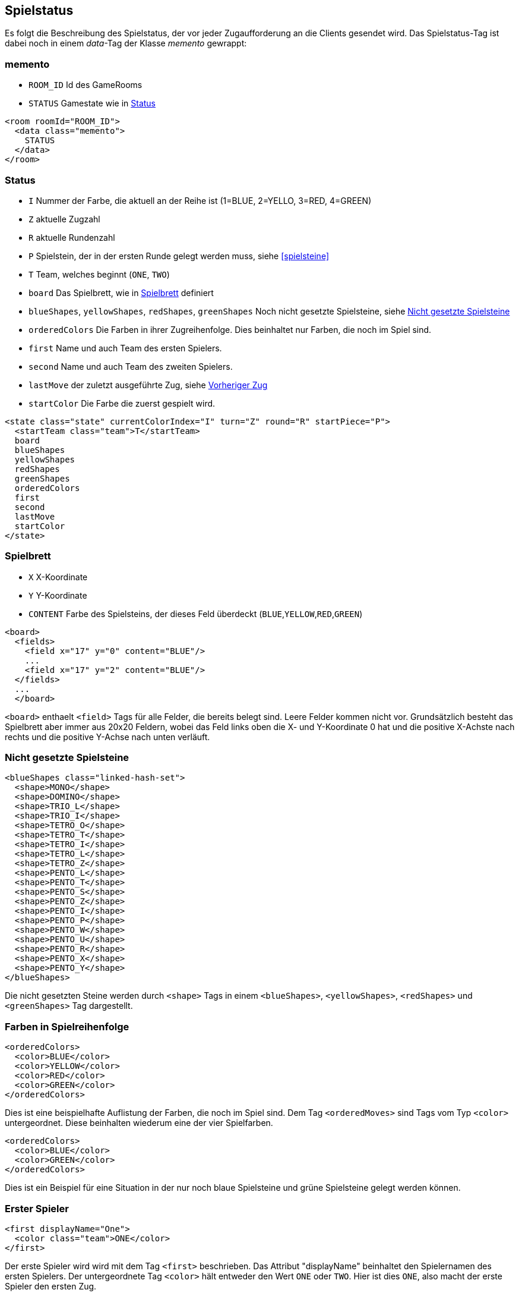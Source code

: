 [[spielstatus]]
== Spielstatus

Es folgt die Beschreibung des Spielstatus, der vor jeder Zugaufforderung an die Clients gesendet wird. Das Spielstatus-Tag ist dabei noch in einem _data_-Tag der Klasse _memento_ gewrappt:

[[memento]]
=== memento

* `ROOM_ID` Id des GameRooms
* `STATUS` Gamestate wie in xref:status[]

[source,xml]
----
<room roomId="ROOM_ID">
  <data class="memento">
    STATUS
  </data>
</room>
----

[[status]]
=== Status

* `I` Nummer der Farbe, die aktuell an der Reihe ist (1=BLUE, 2=YELLO, 3=RED, 4=GREEN)
* `Z` aktuelle Zugzahl
* `R` aktuelle Rundenzahl
* `P` Spielstein, der in der ersten Runde gelegt werden muss, siehe xref:spielsteine[]
* `T` Team, welches beginnt (`ONE`, `TWO`)
* `board` Das Spielbrett, wie in xref:spielbrett[] definiert
* `blueShapes`, `yellowShapes`, `redShapes`, `greenShapes` Noch nicht gesetzte Spielsteine, siehe xref:undeployed[]
* `orderedColors` Die Farben in ihrer Zugreihenfolge. Dies beinhaltet nur Farben, die noch im Spiel sind.
* `first` Name und auch Team des ersten Spielers.
* `second` Name und auch Team des zweiten Spielers.
* `lastMove` der zuletzt ausgeführte Zug, siehe xref:last-move[]
* `startColor` Die Farbe die zuerst gespielt wird.

[source,xml]
----
<state class="state" currentColorIndex="I" turn="Z" round="R" startPiece="P">
  <startTeam class="team">T</startTeam>
  board
  blueShapes
  yellowShapes
  redShapes
  greenShapes
  orderedColors
  first
  second
  lastMove
  startColor
</state>
----

[[spielbrett]]
=== Spielbrett

* `X` X-Koordinate
* `Y` Y-Koordinate
* `CONTENT` Farbe des Spielsteins, der dieses Feld überdeckt (`BLUE`,`YELLOW`,`RED`,`GREEN`)

[source,xml]
----
<board>
  <fields>
    <field x="17" y="0" content="BLUE"/>
    ...
    <field x="17" y="2" content="BLUE"/>
  </fields>
  ...
  </board>
----

`<board>` enthaelt `<field>` Tags für alle Felder, die bereits belegt sind.
Leere Felder kommen nicht vor. Grundsätzlich besteht das Spielbrett aber immer
aus 20x20 Feldern, wobei das Feld links oben die X- und Y-Koordinate 0 hat und
die positive X-Achste nach rechts und die positive Y-Achse nach unten verläuft.

[[undeployed]]
=== Nicht gesetzte Spielsteine

[source,xml]
----
<blueShapes class="linked-hash-set">
  <shape>MONO</shape>
  <shape>DOMINO</shape>
  <shape>TRIO_L</shape>
  <shape>TRIO_I</shape>
  <shape>TETRO_O</shape>
  <shape>TETRO_T</shape>
  <shape>TETRO_I</shape>
  <shape>TETRO_L</shape>
  <shape>TETRO_Z</shape>
  <shape>PENTO_L</shape>
  <shape>PENTO_T</shape>
  <shape>PENTO_S</shape>
  <shape>PENTO_Z</shape>
  <shape>PENTO_I</shape>
  <shape>PENTO_P</shape>
  <shape>PENTO_W</shape>
  <shape>PENTO_U</shape>
  <shape>PENTO_R</shape>
  <shape>PENTO_X</shape>
  <shape>PENTO_Y</shape>
</blueShapes>
----

Die nicht gesetzten Steine werden durch `<shape>` Tags in einem `<blueShapes>`, `<yellowShapes>`, `<redShapes>` und `<greenShapes>` Tag dargestellt.

[[orderedColors]]
=== Farben in Spielreihenfolge

[source,xml]
----
<orderedColors>
  <color>BLUE</color>
  <color>YELLOW</color>
  <color>RED</color>
  <color>GREEN</color>
</orderedColors>
----

Dies ist eine beispielhafte Auflistung der Farben, die noch im Spiel sind. Dem Tag `<orderedMoves>` sind Tags vom Typ `<color>` untergeordnet. Diese beinhalten wiederum eine der vier Spielfarben.

[source,xml]
----
<orderedColors>
  <color>BLUE</color>
  <color>GREEN</color>
</orderedColors>
----

Dies ist ein Beispiel für eine Situation in der nur noch blaue Spielsteine und grüne Spielsteine gelegt werden können.

[[first]]
=== Erster Spieler

[source,xml]
----
<first displayName="One">
  <color class="team">ONE</color>
</first>
----

Der erste Spieler wird wird mit dem Tag `<first>` beschrieben. Das Attribut "displayName" beinhaltet den Spielernamen des ersten Spielers. Der untergeordnete Tag `<color>` hält entweder den Wert `ONE` oder `TWO`. Hier ist dies `ONE`, also macht der erste Spieler den ersten Zug.

[[second]]
=== Zweiter Spieler

Dieser Tag beschreibt den zweiten Spieler. Die Struktur ist wie bei xref:first[].

[[last-move]]
=== Vorheriger Zug

[source,xml]
----
<lastMove class="sc.plugin2021.SetMove">
  <piece color="BLUE" kind="PENTO_V" rotation="RIGHT" isFlipped="false">
    <position x="17" y="0"/>
  </piece>
</lastMove>
----

Der vorherige Zug hat die selbe Struktur wie ein xref:zug[], der gesendet wird, ausser dass das Tag `<lastMove>` und nicht `<data>` heisst. Der vorherige Zug wird in jedem Spielstatus angegeben, ausser vor dem ersten Zug.

[[startColor]]
=== Startende Spielfarbe

[source,xml]
----
<startColor>BLUE</startColor>
----

Der Tag `<startColor>` beinhaltet die Farbe, die im ersten Zug vom ersten Spieler gelegt wird. Hier ist dies die Farbe Blau.

=== Beispiel kompletter Spielstatus

Hier ist das XML eines kompletten beispielhaften Spielstatus, wie es der Computerspieler vom Server bekommt:

[source,xml]
----
<room roomId="cb3bc426-5c70-48b9-9307-943bc328b503">
  <data class="memento">
    <state class="state" currentColorIndex="1" turn="1" round="1" startPiece="PENTO_V">
      <startTeam class="team">ONE</startTeam>
      <board>
        <field x="17" y="0" content="BLUE"/>
        <field x="18" y="0" content="BLUE"/>
        <field x="19" y="0" content="BLUE"/>
        <field x="17" y="1" content="BLUE"/>
        <field x="17" y="2" content="BLUE"/>
      </board>
      <blueShapes class="linked-hash-set">
        <shape>MONO</shape>
        <shape>DOMINO</shape>
        <shape>TRIO_L</shape>
        <shape>TRIO_I</shape>
        <shape>TETRO_O</shape>
        <shape>TETRO_T</shape>
        <shape>TETRO_I</shape>
        <shape>TETRO_L</shape>
        <shape>TETRO_Z</shape>
        <shape>PENTO_L</shape>
        <shape>PENTO_T</shape>
        <shape>PENTO_S</shape>
        <shape>PENTO_Z</shape>
        <shape>PENTO_I</shape>
        <shape>PENTO_P</shape>
        <shape>PENTO_W</shape>
        <shape>PENTO_U</shape>
        <shape>PENTO_R</shape>
        <shape>PENTO_X</shape>
        <shape>PENTO_Y</shape>
      </blueShapes>
      <yellowShapes class="linked-hash-set">
        <shape>MONO</shape>
        <shape>DOMINO</shape>
        <shape>TRIO_L</shape>
        <shape>TRIO_I</shape>
        <shape>TETRO_O</shape>
        <shape>TETRO_T</shape>
        <shape>TETRO_I</shape>
        <shape>TETRO_L</shape>
        <shape>TETRO_Z</shape>
        <shape>PENTO_L</shape>
        <shape>PENTO_T</shape>
        <shape>PENTO_V</shape>
        <shape>PENTO_S</shape>
        <shape>PENTO_Z</shape>
        <shape>PENTO_I</shape>
        <shape>PENTO_P</shape>
        <shape>PENTO_W</shape>
        <shape>PENTO_U</shape>
        <shape>PENTO_R</shape>
        <shape>PENTO_X</shape>
        <shape>PENTO_Y</shape>
      </yellowShapes>
      <redShapes class="linked-hash-set">
        <shape>MONO</shape>
        <shape>DOMINO</shape>
        <shape>TRIO_L</shape>
        <shape>TRIO_I</shape>
        <shape>TETRO_O</shape>
        <shape>TETRO_T</shape>
        <shape>TETRO_I</shape>
        <shape>TETRO_L</shape>
        <shape>TETRO_Z</shape>
        <shape>PENTO_L</shape>
        <shape>PENTO_T</shape>
        <shape>PENTO_V</shape>
        <shape>PENTO_S</shape>
        <shape>PENTO_Z</shape>
        <shape>PENTO_I</shape>
        <shape>PENTO_P</shape>
        <shape>PENTO_W</shape>
        <shape>PENTO_U</shape>
        <shape>PENTO_R</shape>
        <shape>PENTO_X</shape>
        <shape>PENTO_Y</shape>
      </redShapes>
      <greenShapes class="linked-hash-set">
        <shape>MONO</shape>
        <shape>DOMINO</shape>
        <shape>TRIO_L</shape>
        <shape>TRIO_I</shape>
        <shape>TETRO_O</shape>
        <shape>TETRO_T</shape>
        <shape>TETRO_I</shape>
        <shape>TETRO_L</shape>
        <shape>TETRO_Z</shape>
        <shape>PENTO_L</shape>
        <shape>PENTO_T</shape>
        <shape>PENTO_V</shape>
        <shape>PENTO_S</shape>
        <shape>PENTO_Z</shape>
        <shape>PENTO_I</shape>
        <shape>PENTO_P</shape>
        <shape>PENTO_W</shape>
        <shape>PENTO_U</shape>
        <shape>PENTO_R</shape>
        <shape>PENTO_X</shape>
        <shape>PENTO_Y</shape>
      </greenShapes>
      <lastMoveMono class="linked-hash-map"/>
      <orderedColors>
        <color>BLUE</color>
        <color>YELLOW</color>
        <color>RED</color>
        <color>GREEN</color>
      </orderedColors>
      <first displayName="One">
        <color class="team">ONE</color>
      </first>
      <second displayName="Two">
        <color class="team">TWO</color>
      </second>
      <lastMove class="sc.plugin2021.SetMove">
        <piece color="BLUE" kind="PENTO_V" rotation="RIGHT" isFlipped="false">
          <position x="17" y="0"/>
        </piece>
      </lastMove>
      <startColor>BLUE</startColor>
    </state>
  </data>
</room>
----
